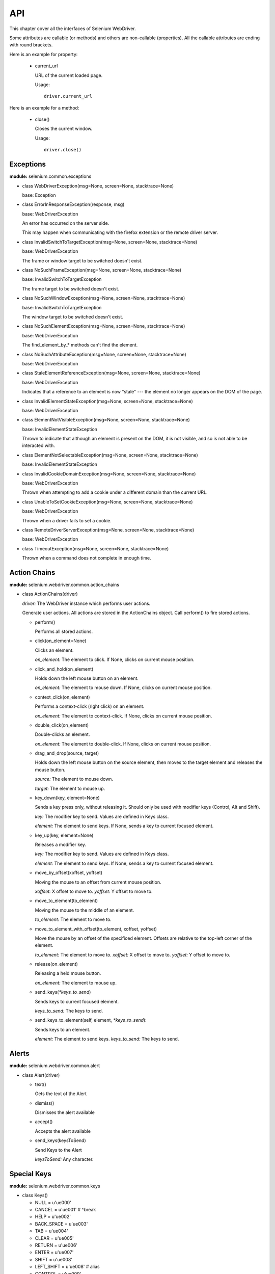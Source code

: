 .. _api:

API
---

This chapter cover all the interfaces of Selenium WebDriver.

Some attributes are callable (or methods) and others are non-callable
(properties).  All the callable attributes are ending with round
brackets.

Here is an example for property:

  - current_url

    URL of the current loaded page.

    Usage::

      driver.current_url

Here is an example for a method:

  - close()

    Closes the current window.

    Usage::

      driver.close()


Exceptions
~~~~~~~~~~

**module:** selenium.common.exceptions


- class WebDriverException(msg=None, screen=None, stacktrace=None)

  base: Exception


- class ErrorInResponseException(response, msg)

  base: WebDriverException

  An error has occurred on the server side.

  This may happen when communicating with the firefox extension or the
  remote driver server.


- class InvalidSwitchToTargetException(msg=None, screen=None, stacktrace=None)

  base: WebDriverException

  The frame or window target to be switched doesn't exist.


- class NoSuchFrameException(msg=None, screen=None, stacktrace=None)

  base: InvalidSwitchToTargetException

  The frame target to be switched doesn't exist.

- class NoSuchWindowException(msg=None, screen=None, stacktrace=None)

  base: InvalidSwitchToTargetException

  The window target to be switched doesn't exist.

- class NoSuchElementException(msg=None, screen=None, stacktrace=None)

  base: WebDriverException

  The find_element_by_* methods can't find the element.


- class NoSuchAttributeException(msg=None, screen=None, stacktrace=None)

  base: WebDriverException

- class StaleElementReferenceException(msg=None, screen=None, stacktrace=None)

  base: WebDriverException

  Indicates that a reference to an element is now "stale" --- the
  element no longer appears on the DOM of the page.

- class InvalidElementStateException(msg=None, screen=None, stacktrace=None)

  base: WebDriverException

- class ElementNotVisibleException(msg=None, screen=None, stacktrace=None)

  base: InvalidElementStateException

  Thrown to indicate that although an element is present on the DOM,
  it is not visible, and so is not able to be interacted with.

- class ElementNotSelectableException(msg=None, screen=None, stacktrace=None)

  base: InvalidElementStateException

- class InvalidCookieDomainException(msg=None, screen=None, stacktrace=None)

  base: WebDriverException

  Thrown when attempting to add a cookie under a different domain
  than the current URL.

- class UnableToSetCookieException(msg=None, screen=None, stacktrace=None)

  base: WebDriverException

  Thrown when a driver fails to set a cookie.

- class RemoteDriverServerException(msg=None, screen=None, stacktrace=None)

  base: WebDriverException

- class TimeoutException(msg=None, screen=None, stacktrace=None)

  Thrown when a command does not complete in enough time.

Action Chains
~~~~~~~~~~~~~

**module:** selenium.webdriver.common.action_chains

- class ActionChains(driver)

  *driver:* The WebDriver instance which performs user actions.

  Generate user actions.  All actions are stored in the ActionChains
  object.  Call perform() to fire stored actions.

  - perform()

    Performs all stored actions.

  - click(on_element=None)

    Clicks an element.

    *on_element:* The element to click.  If None, clicks on current
    mouse position.

  - click_and_hold(on_element)

    Holds down the left mouse button on an element.

    *on_element:* The element to mouse down.  If None, clicks on
    current mouse position.

  - context_click(on_element)

    Performs a context-click (right click) on an element.

    *on_element:* The element to context-click.  If None, clicks on
    current mouse position.

  - double_click(on_element)

    Double-clicks an element.

    *on_element:* The element to double-click.  If None, clicks on
    current mouse position.

  - drag_and_drop(source, target)

    Holds down the left mouse button on the source element, then moves
    to the target element and releases the mouse button.

    *source:* The element to mouse down.

    *target:* The element to mouse up.

  - key_down(key, element=None)

    Sends a key press only, without releasing it.  Should only be used
    with modifier keys (Control, Alt and Shift).

    *key:* The modifier key to send. Values are defined in Keys class.

    *element:* The element to send keys.  If None, sends a key to
    current focused element.


  - key_up(key, element=None)

    Releases a modifier key.

    *key:* The modifier key to send. Values are defined in Keys class.

    *element:* The element to send keys.  If None, sends a key to
    current focused element.

  - move_by_offset(xoffset, yoffset)

    Moving the mouse to an offset from current mouse position.

    *xoffset:* X offset to move to.
    *yoffset:* Y offset to move to.

  - move_to_element(to_element)

    Moving the mouse to the middle of an element.

    *to_element:* The element to move to.

  - move_to_element_with_offset(to_element, xoffset, yoffset)

    Move the mouse by an offset of the specificed element.
    Offsets are relative to the top-left corner of the element.

    *to_element:* The element to move to.
    *xoffset:* X offset to move to.
    *yoffset:* Y offset to move to.

  - release(on_element)

    Releasing a held mouse button.

    *on_element:* The element to mouse up.

  - send_keys(`*keys_to_send`)

    Sends keys to current focused element.

    *keys_to_send:* The keys to send.

  - send_keys_to_element(self, element, `*keys_to_send`):

    Sends keys to an element.

    *element:* The element to send keys.
    *keys_to_send:* The keys to send.


Alerts
~~~~~~

**module:** selenium.webdriver.common.alert

- class Alert(driver)

  - text()

    Gets the text of the Alert

  - dismiss()

    Dismisses the alert available

  - accept()

    Accepts the alert available

  - send_keys(keysToSend)

    Send Keys to the Alert

    *keysToSend:* Any character.


Special Keys
~~~~~~~~~~~~

**module:** selenium.webdriver.common.keys

- class Keys()

  - NULL         = u'\ue000'
  - CANCEL       = u'\ue001' #  ^break
  - HELP         = u'\ue002'
  - BACK_SPACE   = u'\ue003'
  - TAB          = u'\ue004'
  - CLEAR        = u'\ue005'
  - RETURN       = u'\ue006'
  - ENTER        = u'\ue007'
  - SHIFT        = u'\ue008'
  - LEFT_SHIFT   = u'\ue008' #  alias
  - CONTROL      = u'\ue009'
  - LEFT_CONTROL = u'\ue009' #  alias
  - ALT          = u'\ue00a'
  - LEFT_ALT     = u'\ue00a' #  alias
  - PAUSE        = u'\ue00b'
  - ESCAPE       = u'\ue00c'
  - SPACE        = u'\ue00d'
  - PAGE_UP      = u'\ue00e'
  - PAGE_DOWN    = u'\ue00f'
  - END          = u'\ue010'
  - HOME         = u'\ue011'
  - LEFT         = u'\ue012'
  - ARROW_LEFT   = u'\ue012' # alias
  - UP           = u'\ue013'
  - ARROW_UP     = u'\ue013' # alias
  - RIGHT        = u'\ue014'
  - ARROW_RIGHT  = u'\ue014' #  alias
  - DOWN         = u'\ue015'
  - ARROW_DOWN   = u'\ue015' #  alias
  - INSERT       = u'\ue016'
  - DELETE       = u'\ue017'
  - SEMICOLON    = u'\ue018'
  - EQUALS       = u'\ue019'

  - NUMPAD0      = u'\ue01a' #  numbe pad  keys
  - NUMPAD1      = u'\ue01b'
  - NUMPAD2      = u'\ue01c'
  - NUMPAD3      = u'\ue01d'
  - NUMPAD4      = u'\ue01e'
  - NUMPAD5      = u'\ue01f'
  - NUMPAD6      = u'\ue020'
  - NUMPAD7      = u'\ue021'
  - NUMPAD8      = u'\ue022'
  - NUMPAD9      = u'\ue023'
  - MULTIPLY     = u'\ue024'
  - ADD          = u'\ue025'
  - SEPARATOR    = u'\ue026'
  - SUBTRACT     = u'\ue027'
  - DECIMAL      = u'\ue028'
  - DIVIDE       = u'\ue029'

  - F1           = u'\ue031' #  function  keys
  - F2           = u'\ue032'
  - F3           = u'\ue033'
  - F4           = u'\ue034'
  - F5           = u'\ue035'
  - F6           = u'\ue036'
  - F7           = u'\ue037'
  - F8           = u'\ue038'
  - F9           = u'\ue039'
  - F10          = u'\ue03a'
  - F11          = u'\ue03b'
  - F12          = u'\ue03c'

  - META         = u'\ue03d'
  - COMMAND      = u'\ue03d'


Firefox WebDriver
~~~~~~~~~~~~~~~~~

**module:** selenium.webdriver.firefox.webdriver

- class WebDriver(firefox_profile=None, firefox_binary=None, timeout=30)

  base: selenium.webdriver.remote.webdriver.WebDriver

  - save_screenshot(filename)

    Gets the screenshot of the current window. Returns False if there
    is any IOError, else returns True. Use full paths in your
    filename.


Chrome WebDriver
~~~~~~~~~~~~~~~~

**module:** selenium.webdriver.chrome.webdriver

Controls the ChromeDriver and allows you to drive the browser.  You
will need to download the ChromeDriver executable from:
http://code.google.com/p/selenium/downloads/list

- class WebDriver(executable_path="chromedriver", port=0)

  base: selenium.webdriver.remote.webdriver.WebDriver

  *executable_path:* path to the executable. If the default is used it
  assumes the executable is in the $PATH

  *port:* port you would like the service to run, if left as 0, a free
  port will be found

  - save_screenshot(filename)

    Gets the screenshot of the current window. Returns False if there
    is any IOError, else returns True. Use full paths in your
    filename.


Remote WebDriver
~~~~~~~~~~~~~~~~

**module:** selenium.webdriver.remote.webdriver

Controls a browser by sending commands to a remote server.  This
server is expected to be running the WebDriver wire protocol as
defined here: http://code.google.com/p/selenium/wiki/JsonWireProtocol

- class WebDriver(command_executor='http://127.0.0.1:4444/wd/hub',
        desired_capabilities=None, browser_profile=None)



  Create a new driver that will issue commands using the wire protocol.


  *command_executor:* Either a command.CommandExecutor object or a
  string that specifies the URL of a remote server to send commands
  to.

  *desired_capabilities:* Dictionary holding predefined values for
  starting a browser

  *browser_profile:* A
  selenium.webdriver.firefox.firefox_profile.FirefoxProfile object.
  Only used if Firefox is requested.

  Other Attributes:

  *error_handler:* errorhandler.ErrorHandler object used to verify
  that the server did not return an error.

  *session_id:* The session ID to send with every command.

  *capabilities:* A dictionary of capabilities of the underlying
  browser for this instance's session (This is set by passing
  `desired_capabilities` argument)


  - name

    Returns the name of the underlying browser for this instance.


  - start_client():

    Called before starting a new session. This method may be
    overridden to define custom startup behavior.


  - stop_client()

    Called after executing a quit command. This method may be
    overridden to define custom shutdown behavior.


  - start_session(desired_capabilities, browser_profile=None)

    Creates a new session with the desired capabilities.

    *desired_capabilities:* A dictionry with following keys:

      - *browser_name:* The name of the browser to request.

      - *version:* Which browser version to request.

      - *platform:* Which platform to request the browser on.

      - *javascript_enabled:* Whether the new session should support JavaScript.

      - *browser_profile:* A
        selenium.webdriver.firefox.firefox_profile.FirefoxProfile
        object.  Only used if Firefox is requested.


  - create_web_element(element_id)

    Creates a web element with the specified element_id.

  - execute(driver_command, params=None)

    Sends a command to be executed by a command.CommandExecutor.

    *driver_command:* The name of the command to execute as a string.

    *params:* A dictionary of named parameters to send with the command.

    **Returns:** The command's JSON response loaded into a dictionary
    object.

  - get(url)

    Loads a web page in the current browser session.

  - title

    Returns the title of the current page.

  - find_element_by_id(`id_`)

    Finds an element by id.

    *id\_:* The id of the element to be found.

    Usage::

      driver.find_element_by_id('foo')


  - find_elements_by_id(`id_`)

    Finds multiple elements by id.

    *id\_:* The id of the elements to be found.

    Usage::

      driver.find_element_by_id('foo')


  - find_element_by_xpath(xpath)

    Finds an element by xpath.

    *xpath:* The xpath locator of the element to find.

    Usage::

      driver.find_element_by_xpath('//div/td[1]')


  - find_elements_by_xpath(xpath)

    Finds multiple elements by xpath.

    *xpath:* The xpath locator of the elements to be found.

    Usage::

      driver.find_elements_by_xpath("//div[contains(@class, 'foo')]")


  - find_element_by_link_text(link_text)

    Finds an element by link text.

    *link_text:* The text of the element to be found.

    Usage::

      driver.find_element_by_link_text('Sign In')


  - find_elements_by_link_text(text)

    Finds elements by link text.

    *link_text:* The text of the elements to be found.

    Usage::

      driver.find_elements_by_link_text('Sign In')


  - find_element_by_partial_link_text(link_text)

    Finds an element by a partial match of its link text.

    *link_text:* The text of the element to partially match on.

    Usage::

      driver.find_element_by_partial_link_text('Sign')


  - find_elements_by_partial_link_text(link_text)

    Finds elements by a partial match of their link text.

    *link_text:* The text of the element to partial match on.

    Usage::

      driver.find_element_by_partial_link_text('Sign')


  - find_element_by_name(name)

    Finds an element by name.

    *name:* The name of the element to find.

    Usage::

      driver.find_element_by_name('foo')


  - find_elements_by_name(name)

    Finds elements by name.

    *name:* The name of the elements to find.

    Usage::

      driver.find_elements_by_name('foo')


  - find_element_by_tag_name(name)

    Finds an element by tag name.

    *name:* The tag name of the element to find.

    Usage::

      driver.find_element_by_tag_name('foo')


  - find_elements_by_tag_name(name)

    Finds elements by tag name.

    *name:* The tag name the use when finding elements.

    Usage::

      driver.find_elements_by_tag_name('foo')


  - find_element_by_class_name(name)

    Finds an element by class name.

    *name:* The class name of the element to find.

    Usage::

      driver.find_element_by_class_name('foo')


  - find_elements_by_class_name(name)

    Finds elements by class name.

    *name:* The class name of the elements to find.

    Usage::

      driver.find_elements_by_class_name('foo')


  - find_element_by_css_selector(css_selector)

    Finds an element by css selector.

    *css_selector:* The css selector to use when finding elements.

    Usage::

      driver.find_element_by_css_selector('#foo')


  - find_elements_by_css_selector(css_selector)

    Finds elements by css selector.

    *css_selector:* The css selector to use when finding elements.

    Usage::

      driver.find_element_by_css_selector('#foo')

  - execute_script(script, \*args)

    Synchronously Executes JavaScript in the current window/frame.

    *script:* The JavaScript to execute.

    *\*args:* Any applicable arguments for your JavaScript.

    Usage::

      driver.execute_script('document.title')

  - execute_async_script(script, \*args)

    Asynchronously Executes JavaScript in the current window/frame.

    *script:* The JavaScript to execute.

    *\*args:* Any applicable arguments for your JavaScript.

    Usage::

      driver.execute_async_script('document.title')

  - current_url

    URL of the current loaded page.

    Usage::

      driver.current_url

  - page_source

    Source code (HTML,CSS,JS etc.) of the current loaded page.

    Usage::

      driver.page_source

  - close()

    Closes the current window.

    Usage::

      driver.close()

  - quit()

    Quits the driver and closes every associated window.

    Usage::

      driver.quit()

  - current_window_handle

    Usage::

      driver.current_window_handle

  - window_handles

    Returns the handles of all windows within the current session.

    Usage::

      driver.window_handles

  - switch_to_active_element()

    Returns the element with focus, or BODY if nothing has focus.

    Usage::

      driver.switch_to_active_element()

  - switch_to_window(window_name)

    Switches focus to the specified window.

    *window_name:* The name of the window to switch to.

    Usage::

      driver.switch_to_window('main')

  - switch_to_frame(index_or_name)

    Switches focus to the specified frame, by index or name.

    *index_or_name:* The name of the window to switch to, or an
    integer representing the index to switch to.

    Usage::

      driver.switch_to_frame('frame_name')
      driver.switch_to_frame(1)

  - switch_to_default_content()

    Switch focus to the default frame.

    Usage::

      driver.switch_to_default_content()

  - switch_to_alert()

    Switches focus to an alert on the page.

    Usage::

      driver.switch_to_alert()


  - back()

    Goes one step backward in the browser history.

    Usage::

      driver.back()


  - forward()

    Goes one step forward in the browser history.

    Usage::

      driver.forward()


  - refresh()

    Refreshes the current page.

    Usage::

      driver.refresh()


  - get_cookies()

    Returns a set of dictionaries, corresponding to cookies visible in
    the current session.

    Usage::

      driver.get_cookies()

  - get_cookie(name)

    Get a single cookie by name. Returns the cookie if found, None if not.

    *name:* namd of the cookie

    Usage::

      driver.get_cookie('my_cookie')

  - delete_cookie(name)

    Delete a particular cookie.

    *name:* namd of the cookie

    Usage::

      driver.delete_cookie('my_cookie')

  - delete_all_cookies()

    Delete all cookies in the scope of the session.

    Usage::

      driver.delete_all_cookies()

  - add_cookie(cookie_dict)

    Adds a cookie to your current session.

    *cookie_dict:* A dictionary object, with the desired cookie name
    as the key, and the value being the desired contents.

    Usage::

      driver.add_cookie({'foo': 'bar',})

  - implicitly_wait(time_to_wait)

    Sets a sticky timeout to implicitly wait for an element to be
    found, or a command to complete. This method only needs to be
    called one time per session.

    *time_to_wait:* Amount of time to wait

    Usage::

      driver.implicitly_wait(30)


  - set_script_timeout(time_to_wait)

    Set the amount of time that the script should wait before throwing
    an error.

    *time_to_wait:* The amount of time to wait

    Usage::

      driver.set_script_timeout(30)

  - desired_capabilities

    returns the drivers current desired capabilities being used

  - get_screenshot_as_file(filename)

    Gets the screenshot of the current window. Returns False if there
    is any IOError, else returns True. Use full paths in your
    filename.

    *filename:* The full path you wish to save your screenshot to.

    Usage::

      driver.get_screenshot_as_file('/Screenshots/foo.png')

  - get_screenshot_as_base64()

    Gets the screenshot of the current window as a base64 encoded
    string which is useful in embedded images in HTML.

    Usage::

      driver.get_screenshot_as_base64()


